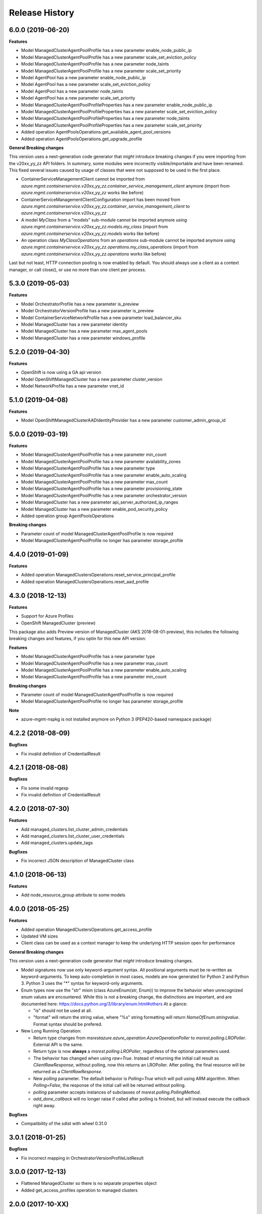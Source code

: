 .. :changelog:

Release History
===============

6.0.0 (2019-06-20)
++++++++++++++++++

**Features**

- Model ManagedClusterAgentPoolProfile has a new parameter enable_node_public_ip
- Model ManagedClusterAgentPoolProfile has a new parameter scale_set_eviction_policy
- Model ManagedClusterAgentPoolProfile has a new parameter node_taints
- Model ManagedClusterAgentPoolProfile has a new parameter scale_set_priority
- Model AgentPool has a new parameter enable_node_public_ip
- Model AgentPool has a new parameter scale_set_eviction_policy
- Model AgentPool has a new parameter node_taints
- Model AgentPool has a new parameter scale_set_priority
- Model ManagedClusterAgentPoolProfileProperties has a new parameter enable_node_public_ip
- Model ManagedClusterAgentPoolProfileProperties has a new parameter scale_set_eviction_policy
- Model ManagedClusterAgentPoolProfileProperties has a new parameter node_taints
- Model ManagedClusterAgentPoolProfileProperties has a new parameter scale_set_priority
- Added operation AgentPoolsOperations.get_available_agent_pool_versions
- Added operation AgentPoolsOperations.get_upgrade_profile

**General Breaking changes**

This version uses a next-generation code generator that *might* introduce breaking changes if you were importing from the v20xx_yy_zz API folders.
In summary, some modules were incorrectly visible/importable and have been renamed. This fixed several issues caused by usage of classes that were not supposed to be used in the first place.

- ContainerServiceManagementClient cannot be imported from `azure.mgmt.containerservice.v20xx_yy_zz.container_service_management_client` anymore (import from `azure.mgmt.containerservice.v20xx_yy_zz` works like before)
- ContainerServiceManagementClientConfiguration import has been moved from `azure.mgmt.containerservice.v20xx_yy_zz.container_service_management_client` to `azure.mgmt.containerservice.v20xx_yy_zz`
- A model `MyClass` from a "models" sub-module cannot be imported anymore using `azure.mgmt.containerservice.v20xx_yy_zz.models.my_class` (import from `azure.mgmt.containerservice.v20xx_yy_zz.models` works like before)
- An operation class `MyClassOperations` from an `operations` sub-module cannot be imported anymore using `azure.mgmt.containerservice.v20xx_yy_zz.operations.my_class_operations` (import from `azure.mgmt.containerservice.v20xx_yy_zz.operations` works like before)

Last but not least, HTTP connection pooling is now enabled by default. You should always use a client as a context manager, or call close(), or use no more than one client per process.


5.3.0 (2019-05-03)
++++++++++++++++++

**Features**

- Model OrchestratorProfile has a new parameter is_preview
- Model OrchestratorVersionProfile has a new parameter is_preview
- Model ContainerServiceNetworkProfile has a new parameter load_balancer_sku
- Model ManagedCluster has a new parameter identity
- Model ManagedCluster has a new parameter max_agent_pools
- Model ManagedCluster has a new parameter windows_profile


5.2.0 (2019-04-30)
++++++++++++++++++

**Features**

- OpenShift is now using a GA api version
- Model OpenShiftManagedCluster has a new parameter cluster_version
- Model NetworkProfile has a new parameter vnet_id

5.1.0 (2019-04-08)
++++++++++++++++++

**Features**

- Model OpenShiftManagedClusterAADIdentityProvider has a new parameter customer_admin_group_id

5.0.0 (2019-03-19)
++++++++++++++++++

**Features**

- Model ManagedClusterAgentPoolProfile has a new parameter min_count
- Model ManagedClusterAgentPoolProfile has a new parameter availability_zones
- Model ManagedClusterAgentPoolProfile has a new parameter type
- Model ManagedClusterAgentPoolProfile has a new parameter enable_auto_scaling
- Model ManagedClusterAgentPoolProfile has a new parameter max_count
- Model ManagedClusterAgentPoolProfile has a new parameter provisioning_state
- Model ManagedClusterAgentPoolProfile has a new parameter orchestrator_version
- Model ManagedCluster has a new parameter api_server_authorized_ip_ranges
- Model ManagedCluster has a new parameter enable_pod_security_policy
- Added operation group AgentPoolsOperations

**Breaking changes**

- Parameter count of model ManagedClusterAgentPoolProfile is now required
- Model ManagedClusterAgentPoolProfile no longer has parameter storage_profile

4.4.0 (2019-01-09)
++++++++++++++++++

**Features**

- Added operation ManagedClustersOperations.reset_service_principal_profile
- Added operation ManagedClustersOperations.reset_aad_profile

4.3.0 (2018-12-13)
++++++++++++++++++

**Features**

- Support for Azure Profiles
- OpenShift ManagedCluster (preview)

This package also adds
Preview version of ManagedCluster (AKS 2018-08-01-preview), this includes the following breaking changes and features, if you optin for this new API version:

**Features**

- Model ManagedClusterAgentPoolProfile has a new parameter type
- Model ManagedClusterAgentPoolProfile has a new parameter max_count
- Model ManagedClusterAgentPoolProfile has a new parameter enable_auto_scaling
- Model ManagedClusterAgentPoolProfile has a new parameter min_count

**Breaking changes**

- Parameter count of model ManagedClusterAgentPoolProfile is now required
- Model ManagedClusterAgentPoolProfile no longer has parameter storage_profile

**Note**

- azure-mgmt-nspkg is not installed anymore on Python 3 (PEP420-based namespace package)

4.2.2 (2018-08-09)
++++++++++++++++++

**Bugfixes**

- Fix invalid definition of CredentialResult

4.2.1 (2018-08-08)
++++++++++++++++++

**Bugfixes**

- Fix some invalid regexp
- Fix invalid definition of CredentialResult

4.2.0 (2018-07-30)
++++++++++++++++++

**Features**

- Add managed_clusters.list_cluster_admin_credentials
- Add managed_clusters.list_cluster_user_credentials
- Add managed_clusters.update_tags

**Bugfixes**

- Fix incorrect JSON description of ManagedCluster class

4.1.0 (2018-06-13)
++++++++++++++++++

**Features**

- Add node_resource_group attribute to some models

4.0.0 (2018-05-25)
++++++++++++++++++

**Features**

- Added operation ManagedClustersOperations.get_access_profile
- Updated VM sizes
- Client class can be used as a context manager to keep the underlying HTTP session open for performance

**General Breaking changes**

This version uses a next-generation code generator that *might* introduce breaking changes.

- Model signatures now use only keyword-argument syntax. All positional arguments must be re-written as keyword-arguments.
  To keep auto-completion in most cases, models are now generated for Python 2 and Python 3. Python 3 uses the "*" syntax for keyword-only arguments.
- Enum types now use the "str" mixin (class AzureEnum(str, Enum)) to improve the behavior when unrecognized enum values are encountered.
  While this is not a breaking change, the distinctions are important, and are documented here:
  https://docs.python.org/3/library/enum.html#others
  At a glance:

  - "is" should not be used at all.
  - "format" will return the string value, where "%s" string formatting will return `NameOfEnum.stringvalue`. Format syntax should be prefered.

- New Long Running Operation:

  - Return type changes from `msrestazure.azure_operation.AzureOperationPoller` to `msrest.polling.LROPoller`. External API is the same.
  - Return type is now **always** a `msrest.polling.LROPoller`, regardless of the optional parameters used.
  - The behavior has changed when using `raw=True`. Instead of returning the initial call result as `ClientRawResponse`,
    without polling, now this returns an LROPoller. After polling, the final resource will be returned as a `ClientRawResponse`.
  - New `polling` parameter. The default behavior is `Polling=True` which will poll using ARM algorithm. When `Polling=False`,
    the response of the initial call will be returned without polling.
  - `polling` parameter accepts instances of subclasses of `msrest.polling.PollingMethod`.
  - `add_done_callback` will no longer raise if called after polling is finished, but will instead execute the callback right away.

**Bugfixes**

- Compatibility of the sdist with wheel 0.31.0

3.0.1 (2018-01-25)
++++++++++++++++++

**Bugfixes**

* Fix incorrect mapping in OrchestratorVersionProfileListResult

3.0.0 (2017-12-13)
++++++++++++++++++

* Flattened ManagedCluster so there is no separate properties object
* Added get_access_profiles operation to managed clusters

2.0.0 (2017-10-XX)
++++++++++++++++++

**Features**

* Managed clusters

**Breaking changes**

* VM is now require for master profile (recommended default: standard_d2_v2)

1.0.0 (2017-08-08)
++++++++++++++++++

* Initial Release extracted from azure-mgmt-compute 2.1.0
